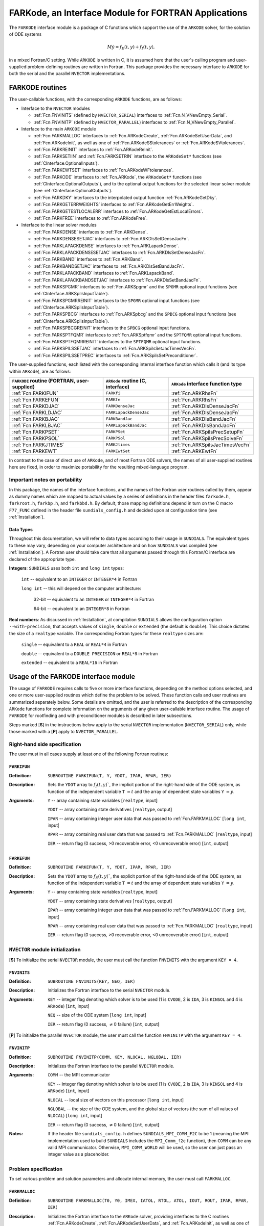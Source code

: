 .. _FortranInterface:

FARKode, an Interface Module for FORTRAN Applications
=====================================================

The ``FARKODE`` interface module is a package of C functions which
support the use of the ``ARKODE`` solver, for the solution of ODE
systems 

.. math::
   M \dot{y} = f_E(t,y) + f_I(t,y),

in a mixed Fortran/C setting. While ``ARKODE`` is written in C, it is
assumed here that the user's calling program and user-supplied
problem-defining routines are written in Fortran. This package
provides the necessary interface to ``ARKODE`` for both the serial and
the parallel ``NVECTOR`` implementations.


.. _FInterface.Routines:

FARKODE routines
----------------

The user-callable functions, with the corresponding ``ARKODE``
functions, are as follows:

- Interface to the ``NVECTOR`` modules

  - :ref:`Fcn.FNVINITS` (defined by ``NVECTOR_SERIAL``) interfaces to
    :ref:`Fcn.N_VNewEmpty_Serial`.

  - :ref:`Fcn.FNVINITP` (defined by ``NVECTOR_PARALLEL``) interfaces to
    :ref:`Fcn.N_VNewEmpty_Parallel`. 

- Interface to the main ``ARKODE`` module

  - :ref:`Fcn.FARKMALLOC` interfaces to :ref:`Fcn.ARKodeCreate`,
    :ref:`Fcn.ARKodeSetUserData`, and :ref:`Fcn.ARKodeInit`, as well
    as one of :ref:`Fcn.ARKodeSStolerances` or :ref:`Fcn.ARKodeSVtolerances`.

  - :ref:`Fcn.FARKREINIT` interfaces to :ref:`Fcn.ARKodeReInit`.

  - :ref:`Fcn.FARKSETIIN` and :ref:`Fcn.FARKSETRIN` interface to the
    ``ARKodeSet*`` functions (see :ref:`CInterface.OptionalInputs`).

  - :ref:`Fcn.FARKEWTSET` interfaces to :ref:`Fcn.ARKodeWFtolerances`.

  - :ref:`Fcn.FARKODE` interfaces to :ref:`Fcn.ARKode`, the
    ``ARKodeGet*`` functions (see :ref:`CInterface.OptionalOutputs`), 
    and to the optional output functions for the selected linear
    solver module (see :ref:`CInterface.OptionalOutputs`). 

  - :ref:`Fcn.FARKDKY` interfaces to the interpolated output function
    :ref:`Fcn.ARKodeGetDky`.

  - :ref:`Fcn.FARKGETERRWEIGHTS` interfaces to
    :ref:`Fcn.ARKodeGetErrWeights`.

  - :ref:`Fcn.FARKGETESTLOCALERR` interfaces to
    :ref:`Fcn.ARKodeGetEstLocalErrors`.

  - :ref:`Fcn.FARKFREE` interfaces to :ref:`Fcn.ARKodeFree`.

- Interface to the linear solver modules

  - :ref:`Fcn.FARKDENSE` interfaces to :ref:`Fcn.ARKDense`.

  - :ref:`Fcn.FARKDENSESETJAC` interfaces to :ref:`Fcn.ARKDlsSetDenseJacFn`.

  - :ref:`Fcn.FARKLAPACKDENSE` interfaces to :ref:`Fcn.ARKLapackDense`.

  - :ref:`Fcn.FARKLAPACKDENSESETJAC` interfaces to :ref:`Fcn.ARKDlsSetDenseJacFn`.

  - :ref:`Fcn.FARKBAND` interfaces to :ref:`Fcn.ARKBand`.

  - :ref:`Fcn.FARKBANDSETJAC` interfaces to :ref:`Fcn.ARKDlsSetBandJacFn`.

  - :ref:`Fcn.FARKLAPACKBAND` interfaces to :ref:`Fcn.ARKLapackBand`.

  - :ref:`Fcn.FARKLAPACKBANDSETJAC` interfaces to :ref:`Fcn.ARKDlsSetBandJacFn`.

  - :ref:`Fcn.FARKSPGMR` interfaces to :ref:`Fcn.ARKSpgmr` and the ``SPGMR`` optional input
    functions (see :ref:`CInterface.ARKSpilsInputTable`).

  - :ref:`Fcn.FARKSPGMRREINIT` interfaces to the ``SPGMR`` optional input
    functions (see :ref:`CInterface.ARKSpilsInputTable`).

  - :ref:`Fcn.FARKSPBCG` interfaces to :ref:`Fcn.ARKSpbcg` and the ``SPBCG`` optional input
    functions (see :ref:`CInterface.ARKSpilsInputTable`).

  - :ref:`Fcn.FARKSPBCGREINIT` interfaces to the ``SPBCG`` optional input
    functions.

  - :ref:`Fcn.FARKSPTFQMR` interfaces to :ref:`Fcn.ARKSptfqmr` and the ``SPTFQMR`` optional
    input functions.

  - :ref:`Fcn.FARKSPTFQMRREINIT` interfaces to the ``SPTFQMR`` optional input
    functions.

  - :ref:`Fcn.FARKSPILSSETJAC` interfaces to :ref:`Fcn.ARKSpilsSetJacTimesVecFn`.

  - :ref:`Fcn.FARKSPILSSETPREC` interfaces to :ref:`Fcn.ARKSpilsSetPreconditioner`.


The user-supplied functions, each listed with the corresponding
internal interface function which calls it (and its type within
``ARKode``), are as follows:

+--------------------------+------------------------+----------------------------------+
| ``FARKODE`` routine      | ``ARKode`` routine     | ``ARKode`` interface             |
| (FORTRAN, user-supplied) | (C, interface)         | function type                    |
+==========================+========================+==================================+
| :ref:`Fcn.FARKIFUN`      | ``FARKfi``             | :ref:`Fcn.ARKRhsFn`              |
+--------------------------+------------------------+----------------------------------+
| :ref:`Fcn.FARKEFUN`      | ``FARKfe``             | :ref:`Fcn.ARKRhsFn`              |
+--------------------------+------------------------+----------------------------------+
| :ref:`Fcn.FARKDJAC`      | ``FARKDenseJac``       | :ref:`Fcn.ARKDlsDenseJacFn`      |
+--------------------------+------------------------+----------------------------------+
| :ref:`Fcn.FARKLDJAC`     | ``FARKLapackDenseJac`` | :ref:`Fcn.ARKDlsDenseJacFn`      |
+--------------------------+------------------------+----------------------------------+
| :ref:`Fcn.FARKBJAC`      | ``FARKBandJac``        | :ref:`Fcn.ARKDlsBandJacFn`       |
+--------------------------+------------------------+----------------------------------+
| :ref:`Fcn.FARKLBJAC`     | ``FARKLapackBandJac``  | :ref:`Fcn.ARKDlsBandJacFn`       |
+--------------------------+------------------------+----------------------------------+
| :ref:`Fcn.FARKPSET`      | ``FARKPSet``           | :ref:`Fcn.ARKSpilsPrecSetupFn`   |
+--------------------------+------------------------+----------------------------------+
| :ref:`Fcn.FARKPSOL`      | ``FARKPSol``           | :ref:`Fcn.ARKSpilsPrecSolveFn`   |
+--------------------------+------------------------+----------------------------------+
| :ref:`Fcn.FARKJTIMES`    | ``FARKJtimes``         | :ref:`Fcn.ARKSpilsJacTimesVecFn` |
+--------------------------+------------------------+----------------------------------+
| :ref:`Fcn.FARKEWT`       | ``FARKEwtSet``         | :ref:`Fcn.ARKEwtFn`              |
+--------------------------+------------------------+----------------------------------+

In contrast to the case of direct use of ``ARKode``, and of most
Fortran ODE solvers, the names of all user-supplied routines here are
fixed, in order to maximize portability for the resulting
mixed-language program. 


.. _FInterface.Portability:

Important notes on portability
^^^^^^^^^^^^^^^^^^^^^^^^^^^^^^^

In this package, the names of the interface functions, and the names
of the Fortran user routines called by them, appear as dummy names
which are mapped to actual values by a series of definitions in the
header files ``farkode.h``, ``farkroot.h``, ``farkbp.h``, and
``farkbbd.h``. By default, those mapping definitions depend in turn on
the C macro ``F77_FUNC`` defined in the header file
``sundials_config.h`` and decided upon at configuration time (see
:ref:`Installation`). 


.. _FInterface.DataTypes:

Data Types
"""""""""""

Throughout this documentation, we will refer to data types according
to their usage in ``SUNDIALS``.  The equivalent types to these may
vary, depending on your computer architecture and on how ``SUNDIALS``
was compiled (see :ref:`Installation`).  A Fortran user should take
care that all arguments passed through this Fortran/C interface  are
declared of the appropriate type. 

**Integers**: ``SUNDIALS`` uses both ``int`` and ``long int`` types:

   ``int`` -- equivalent to an ``INTEGER`` or ``INTEGER*4`` in Fortran

   ``long int`` -- this will depend on the computer architecture:
   
      32-bit -- equivalent to an ``INTEGER`` or ``INTEGER*4`` in Fortran

      64-bit -- equivalent to an ``INTEGER*8`` in Fortran
	      
**Real numbers**:  As discussed in :ref:`Installation`, at compilation
``SUNDIALS`` allows the configuration option  ``--with-precision``,
that accepts values of ``single``, ``double`` or ``extended`` (the
default is ``double``).  This choice dictates the size of a
``realtype`` variable.  The corresponding Fortran types for these
``realtype`` sizes are: 

   ``single`` -- equivalent to a ``REAL`` or ``REAL*4`` in Fortran

   ``double`` -- equivalent to a ``DOUBLE PRECISION`` or ``REAL*8``
   in Fortran
 
   ``extended`` -- equivalent to a ``REAL*16`` in Fortran


.. _FInterface.Usage:

Usage of the FARKODE interface module
-------------------------------------

The usage of ``FARKODE`` requires calls to five or more interface
functions, depending on the method options selected, and one or more
user-supplied routines which define the problem to be solved.  These 
function calls and user routines are summarized separately below.
Some details are omitted, and the user is referred to the description
of the corresponding ``ARKode`` functions for complete information on
the arguments of any given user-callable interface routine.  The usage
of ``FARKODE`` for rootfinding and with preconditioner modules is
described in later subsections.

Steps marked [**S**] in the instructions below apply to the serial
``NVECTOR`` implementation (``NVECTOR_SERIAL``) only, while those
marked with a [**P**] apply to ``NVECTOR_PARALLEL``.


.. _FInterface.RHS:

Right-hand side specification
^^^^^^^^^^^^^^^^^^^^^^^^^^^^^^

The user must in all cases supply at least one of the following Fortran 
routines:

.. _Fcn.FARKIFUN:

``FARKIFUN``
"""""""""""""

:Definition: ``SUBROUTINE FARKIFUN(T, Y, YDOT, IPAR, RPAR, IER)``

:Description:  Sets the ``YDOT`` array to :math:`f_I(t,y)``, the
   implicit portion of the right-hand side of the ODE system, as
   function of the independent variable ``T`` :math:`=t` and the array
   of dependent state variables ``Y`` :math:`=y`.

:Arguments: ``Y`` -- array containing state variables [``realtype``,
   input] 
       
   ``YDOT`` -- array containing state derivatives [``realtype``,
   output]

   ``IPAR`` -- array containing integer user data that was passed to
   :ref:`Fcn.FARKMALLOC` [``long int``, input] 

   ``RPAR`` -- array containing real user data that was passed to
   :ref:`Fcn.FARKMALLOC` [``realtype``, input] 

   ``IER`` -- return flag (0 success, >0 recoverable error, <0
   unrecoverable error) [``int``, output]


.. _Fcn.FARKEFUN:

``FARKEFUN``
"""""""""""""

:Definition: ``SUBROUTINE FARKEFUN(T, Y, YDOT, IPAR, RPAR, IER)``

:Description:  Sets the ``YDOT`` array to :math:`f_E(t,y)``, the
   explicit portion of the right-hand side of the ODE system, as
   function of the independent variable ``T`` :math:`=t` and the array
   of dependent state variables ``Y`` :math:`=y`.

:Arguments: ``Y`` -- array containing state variables [``realtype``,
   input] 
       
   ``YDOT`` -- array containing state derivatives [``realtype``,
   output]

   ``IPAR`` -- array containing integer user data that was passed to
   :ref:`Fcn.FARKMALLOC` [``long int``, input] 

   ``RPAR`` -- array containing real user data that was passed to
   :ref:`Fcn.FARKMALLOC` [``realtype``, input] 

   ``IER`` -- return flag (0 success, >0 recoverable error, <0
   unrecoverable error)  [``int``, output]


.. _FInterface.NVector:

``NVECTOR`` module initialization
^^^^^^^^^^^^^^^^^^^^^^^^^^^^^^^^^^^

[**S**] To initialize the serial ``NVECTOR`` module, the user must
call the function ``FNVINITS`` with the argument ``KEY = 4``.

.. _Fcn.FNVINITS:

``FNVINITS``
"""""""""""""

:Definition: ``SUBROUTINE FNVINITS(KEY, NEQ, IER)``

:Description:  Initializes the Fortran interface to the serial
   ``NVECTOR`` module.

:Arguments: ``KEY`` -- integer flag denoting which solver is to be
   used (1 is ``CVODE``, 2 is ``IDA``, 3 is ``KINSOL`` and 4 is
   ``ARKode``) [``int``, input]
       
   ``NEQ`` -- size of the ODE system [``long int``, input]

   ``IER`` -- return flag (0 success, :math:`\ne 0` failure) [``int``, output]



[**P**] To initialize the parallel ``NVECTOR`` module, the user must
call the function ``FNVINITP`` with the argument ``KEY = 4``.

.. _Fcn.FNVINITP:

``FNVINITP``
"""""""""""""

:Definition: ``SUBROUTINE FNVINITP(COMM, KEY, NLOCAL, NGLOBAL, IER)``

:Description:  Initializes the Fortran interface to the parallel
   ``NVECTOR`` module.

:Arguments: ``COMM`` -- the MPI communicator

   ``KEY`` -- integer flag denoting which solver is to be
   used (1 is ``CVODE``, 2 is ``IDA``, 3 is ``KINSOL`` and 4 is
   ``ARKode``) [``int``, input]
       
   ``NLOCAL`` -- local size of vectors on this processor [``long int``, input]

   ``NGLOBAL`` -- the size of the ODE system, and the global size of
   vectors (the sum of all values of ``NLOCAL``) [``long int``, input]

   ``IER`` -- return flag (0 success, :math:`\ne 0` failure) [``int``, output]

:Notes: If the header file ``sundials_config.h`` defines
   ``SUNDIALS_MPI_COMM_F2C`` to be 1 (meaning the MPI implementation
   used to build ``SUNDIALS`` includes the ``MPI_Comm_f2c`` function),
   then ``COMM`` can be any valid MPI communicator.  Otherwise,
   ``MPI_COMM_WORLD`` will be used, so the user can just pass an
   integer value as a placeholder.



.. _FInterface.Problem:

Problem specification
^^^^^^^^^^^^^^^^^^^^^^^

To set various problem and solution parameters and allocate internal
memory, the user must call ``FARKMALLOC``.

.. _Fcn.FARKMALLOC:

``FARKMALLOC``
""""""""""""""""

:Definition: ``SUBROUTINE FARKMALLOC(T0, Y0, IMEX, IATOL, RTOL, ATOL,
   IOUT, ROUT, IPAR, RPAR, IER)`` 

:Description:  Initializes the Fortran interface to the ``ARKode``
   solver, providing interfaces to the C routines :ref:`Fcn.ARKodeCreate`,
   :ref:`Fcn.ARKodeSetUserData`, and :ref:`Fcn.ARKodeInit`, as well
   as one of :ref:`Fcn.ARKodeSStolerances` or
   :ref:`Fcn.ARKodeSVtolerances`.

:Arguments: ``T0`` -- initial value of :math:`t` [``realtype``, input]

   ``Y0`` -- array of initial conditions [``realtype``, input]

   ``IMEX`` -- flag denoting basic integration method [``int``, input]:

      0 = implicit, 

      1 = explicit, 

      2 = imex.

   ``IATOL`` -- type for absolute tolerance input ``ATOL`` [``int``, input]:

      1 = scalar, 

      2 = array,

      3 = user-supplied function; the user must subsequently call
      :ref:`Fcn.FARKEWTSET` and supply a routine :ref:`Fcn.FARKEWT` to
      compute the error weight vector.

   ``RTOL`` -- scalar relative tolerance [``realtype``, input]

   ``ATOL`` -- scalar or array absolute tolerance [``realtype``,
   input]

   ``IOUT`` -- array of length 22 for integer optional outputs [``long
   int``, input/output]

   ``ROUT`` -- array of length 6 for real optional outputs
   [``realtype``, input/output] 

   ``IPAR`` -- array of user integer data, which will be passed
   unmodified to all user-provided routines [``long int``, input/output]

   ``RPAR`` -- array with user real data, which will be passed
   unmodified to all user-provided routines [``realtype``, input/output]

   ``IER`` -- return flag (0 success, :math:`\ne 0` failure) [``int``, output]

:Notes: Modifications to the user data arrays ``IPAR`` and ``RPAR``
   inside a user-provided routine will be propagated to all subsequent
   calls to such routines. The optional outputs associated with the
   main ``ARKode`` integrator are listed in
   :ref:`FInterface.OptionalIntegerOutputTable` and
   :ref:`FInterface.OptionalRealOutputTable`, in the section
   :ref:`FInterface.OptionalOutputs`.


As an alternative to providing tolerances in the call to
:ref:`Fcn.FARKMALLOC`, the user may provide a routine to compute the
error weights used in the WRMS norm evaluations.  If supplied, it must
have the following form:

.. _Fcn.FARKEWT:

``FARKEWT``
"""""""""""""

:Definition: ``SUBROUTINE FARKEWT(Y, EWT, IPAR, RPAR, IER)``

:Description:  It must set the positive components of the error weight
   vector ``EWT`` for the calculation of the WRMS norm of ``Y``.

:Arguments: ``Y`` -- array containing state variables [``realtype``,
   input] 
       
   ``EWT`` -- array containing the error weight vector [``realtype``,
   output] 

   ``IPAR`` -- array containing the integer user data that was passed
   to :ref:`Fcn.FARKMALLOC` [``long int``, input]

   ``RPAR`` -- array containing the real user data that was passed to
   :ref:`Fcn.FARKMALLOC` [``realtype``, input]

   ``IER`` -- return flag (0 success, :math:`\ne 0` failure) [``int``, output]


If the ``FARKEWT`` routine is provided, then, following the call to
:ref:`Fcn.FARKMALLOC`, the user must call the function ``FARKEWTSET``.

.. _Fcn.FARKEWTSET:

``FARKEWTSET``
""""""""""""""""

:Definition: ``SUBROUTINE FARKEWTSET(FLAG, IER)``

:Description:  Informs ``FARKODE`` to use the user-supplied
   :ref:`Fcn.FARKEWT` function.

:Arguments: ``FLAG`` -- integer flag, use "1" to denoting to use ``FARKEWT``.

   ``IER`` -- return flag (0 success, :math:`\ne 0` failure) [``int``, output]



.. _FInterface.OptionalInputs:

Set optional inputs
^^^^^^^^^^^^^^^^^^^^^^^

To set desired optional inputs, the user can call the routines
:ref:`Fcn.FARKSETIIN` and :ref:`Fcn.FARKSETRIN`, as described below.

.. _Fcn.FARKSETIIN:

``FARKSETIIN``
""""""""""""""""

:Definition: ``SUBROUTINE FARKSETIIN(KEY, IVAL, IER)``

:Description:  Specification routine to pass optional integer inputs
   to the :ref:`Fcn.FARKODE` solver.

:Arguments: ``KEY`` -- quoted string indicating which optional input
   is set (see :ref:`FInterface.IINOptionTable`).

   ``IVAL`` -- the integer input value to be used [``long int``, input]

   ``IER`` -- return flag (0 success, :math:`\ne 0` failure) [``int``, output]


.. _FInterface.IINOptionTable:

Table: Keys for setting ``FARKODE`` integer optional inputs
""""""""""""""""""""""""""""""""""""""""""""""""""""""""""""

=====================  ===================================
Key                    ``ARKode`` routine
=====================  ===================================
``ORDER``              :ref:`Fcn.ARKodeSetOrder`
``DENSE_ORDER``        :ref:`Fcn.ARKodeSetDenseOrder`
``LINEAR``             :ref:`Fcn.ARKodeSetLinear`
``NONLINEAR``          :ref:`Fcn.ARKodeSetNonlinear`
``EXPLICIT``           :ref:`Fcn.ARKodeSetExplicit`
``IMPLICIT``           :ref:`Fcn.ARKodeSetImplicit`
``IMEX``               :ref:`Fcn.ARKodeSetImEx`
``IRK_TABLE_NUM``      :ref:`Fcn.ARKodeSetIRKTableNum`
``ERK_TABLE_NUM``      :ref:`Fcn.ARKodeSetERKTableNum`
``ARK_TABLE_NUM`` `*`  :ref:`Fcn.ARKodeSetARKTableNum`      
``MAX_NSTEPS``         :ref:`Fcn.ARKodeSetMaxNumSteps`
``HNIL_WARNS``         :ref:`Fcn.ARKodeSetMaxHnilWarns`
``PREDICT_METHOD``     :ref:`Fcn.ARKodeSetPredictorMethod`
``MAX_ERRFAIL``        :ref:`Fcn.ARKodeSetMaxErrTestFails`
``MAX_NITERS``         :ref:`Fcn.ARKodeSetMaxNonlinIters`
``MAX_CONVFAIL``       :ref:`Fcn.ARKodeSetMaxConvFails`
=====================  ===================================

`*` When setting ``ARK_TABLE_NUM``, pass in ``IVAL`` as an array of
length 2, specifying the IRK table number first, then the ERK table
number. 


.. _Fcn.FARKSETRIN:

``FARKSETRIN``
""""""""""""""""

:Definition: ``SUBROUTINE FARKSETRIN(KEY, RVAL, IER)``

:Description:  Specification routine to pass optional real inputs
   to the :ref:`Fcn.FARKODE` solver.

:Arguments: ``KEY`` -- quoted string indicating which optional input
   is set (see :ref:`FInterface.RINOptionTable`).

   ``RVAL`` -- the real input value to be used [``realtype``, input]

   ``IER`` -- return flag (0 success, :math:`\ne 0` failure) [``int``, output]


.. _FInterface.RINOptionTable:

Table: Keys for setting ``FARKODE`` real optional inputs
""""""""""""""""""""""""""""""""""""""""""""""""""""""""""

===============  ===================================
Key              ``ARKode`` routine
===============  ===================================
``INIT_STEP``    :ref:`Fcn.ARKodeSetInitStep`
``MAX_STEP``     :ref:`Fcn.ARKodeSetMaxStep`
``MIN_STEP``     :ref:`Fcn.ARKodeSetMinStep`
``STOP_TIME``    :ref:`Fcn.ARKodeSetStopTime`
``NLCONV_COEF``  :ref:`Fcn.ARKodeSetNonlinConvCoef`
===============  ===================================



Alternatively, if a user wishes to reset all of the options to their
default values, they may call the routine ``FARKSETDEFAULTS``.

.. _Fcn.FARKSETDEFAULTS:

``FARKSETDEFAULTS``
""""""""""""""""""""

:Definition: ``SUBROUTINE FARKSETDEFAULTS(IER)``

:Description:  Specification routine to reset all ``FARKODE`` optional
   inputs to their default values.

:Arguments: ``IER`` -- return flag (0 success, :math:`\ne 0` failure) [``int``, output]


``FARKODE`` supplies additional routines to specify optional advanced
inputs to the :ref:`Fcn.ARKode` solver.  These are summarized below,
and the user is referred to their C routine counterparts for more
complete information. 


.. _Fcn.FARKSETERKTABLE:

``FARKSETERKTABLE``
""""""""""""""""""""

:Definition: ``SUBROUTINE FARKSETERKTABLE(S, Q, P, C, A, B, BEMBED, IER)``

:Description:  Interface to the routine :ref:`Fcn.ARKodeSetERKTable`.

:Arguments: ``S`` -- number of stages in the table [``int``, input]

   ``Q`` -- global order of accuracy of the method [``int``, input]

   ``P`` -- global order of accuracy of the embedding [``int``, input]

   ``C`` -- array of length ``S`` containing the stage times
   [``realtype``, input] 

   ``A`` -- array of length ``S*S`` containing the ERK coefficients
   (stored in row-major, "C", order) [``realtype``, input]

   ``B`` -- array of length ``S`` containing the solution coefficients 
   [``realtype``, input]

   ``BEMBED`` -- array of length ``S`` containing the embedding
   coefficients [``realtype``, input]

   ``IER`` -- return flag (0 success, :math:`\ne 0` failure) [``int``, output]



.. _Fcn.FARKSETIRKTABLE:

``FARKSETIRKTABLE``
""""""""""""""""""""

:Definition: ``SUBROUTINE FARKSETIRKTABLE(S, Q, P, C, A, B, BEMBED, IER)``

:Description:  Interface to the routine :ref:`Fcn.ARKodeSetIRKTable`.

:Arguments: ``S`` -- number of stages in the table [``int``, input]

   ``Q`` -- global order of accuracy of the method [``int``, input]

   ``P`` -- global order of accuracy of the embedding [``int``, input]

   ``C`` -- array of length ``S`` containing the stage times
   [``realtype``, input] 

   ``A`` -- array of length ``S*S`` containing the IRK coefficients
   (stored in row-major, "C", order) [``realtype``, input]

   ``B`` -- array of length ``S`` containing the solution coefficients 
   [``realtype``, input]

   ``BEMBED`` -- array of length ``S`` containing the embedding
   coefficients [``realtype``, input]

   ``IER`` -- return flag (0 success, :math:`\ne 0` failure) [``int``, output]



.. _Fcn.FARKSETARKTABLES:

``FARKSETARKTABLES``
""""""""""""""""""""

:Definition: ``SUBROUTINE FARKSETARKTABLES(S, Q, P, C, AI, AE, B, BEMBED, IER)``

:Description:  Interface to the routine :ref:`Fcn.ARKodeSetARKTables`.

:Arguments: ``S`` -- number of stages in the table [``int``, input]

   ``Q`` -- global order of accuracy of the method [``int``, input]

   ``P`` -- global order of accuracy of the embedding [``int``, input]

   ``C`` -- array of length ``S`` containing the stage times
   [``realtype``, input] 

   ``AI`` -- array of length ``S*S`` containing the IRK coefficients
   (stored in row-major, "C", order) [``realtype``, input]

   ``AE`` -- array of length ``S*S`` containing the ERK coefficients
   (stored in row-major, "C", order) [``realtype``, input]

   ``B`` -- array of length ``S`` containing the solution coefficients 
   [``realtype``, input]

   ``BEMBED`` -- array of length ``S`` containing the embedding
   coefficients [``realtype``, input]

   ``IER`` -- return flag (0 success, :math:`\ne 0` failure) [``int``, output]



.. _Fcn.FARKSETADAPTIVITYMETHOD:

``FARKSETADAPTIVITYMETHOD``
"""""""""""""""""""""""""""""

:Definition: ``SUBROUTINE FARKSETADAPTIVITYMETHOD(METHOD, PARAMS, IER)``

:Description:  Interface to the routine :ref:`Fcn.ARKodeSetAdaptivityMethod`.

:Arguments: ``METHOD`` -- flag specifying the method [``int``, input]

   ``PARAMS`` -- array of length 9 containing the adaptivity parameters 
   [``realtype``, input]

   ``IER`` -- return flag (0 success, :math:`\ne 0` failure) [``int``, output]



.. _Fcn.FARKSETADAPTIVITYCONSTANTS:

``FARKSETADAPTIVITYCONSTANTS``
"""""""""""""""""""""""""""""""

:Definition: ``SUBROUTINE FARKSETADAPTIVITYCONSTANTS(ETAMX1, ETAMXF, ETACF, SMALLNEF, IER)``

:Description:  Interface to the routine :ref:`Fcn.ARKodeSetAdaptivityConstants`.

:Arguments: ``ETAMX1`` -- max change for the first step [``realtype``, input]

   ``ETAMXF`` -- step change on error failure [``realtype``, input]

   ``ETACF`` -- step change on a convergence failure [``realtype``, input]

   ``SMALLNEF`` -- No. of error failures before enforcing ``ETAMXF`` [``int``, input]

   ``IER`` -- return flag (0 success, :math:`\ne 0` failure) [``int``, output]



.. _Fcn.FARKSETNEWTONCONSTANTS:

``FARKSETNEWTONCONSTANTS``
"""""""""""""""""""""""""""""""

:Definition: ``SUBROUTINE FARKSETNEWTONCONSTANTS(CRDOWN, RDIV, IER)``

:Description:  Interface to the routine :ref:`Fcn.ARKodeSetNewtonConstants`.

:Arguments: ``CRDOWN`` -- convergence rate estimation constant [``realtype``, input]

   ``RDIV`` -- divergence bound [``realtype``, input]

   ``IER`` -- return flag (0 success, :math:`\ne 0` failure) [``int``, output]



.. _Fcn.FARKSETLSETUPCONSTANTS:

``FARKSETLSETUPCONSTANTS``
"""""""""""""""""""""""""""""""

:Definition: ``SUBROUTINE FARKSETLSETUPCONSTANTS(DGMAX, MSBP, IER)``

:Description:  Interface to the routine :ref:`Fcn.ARKodeSetLSetupConstants`.

:Arguments: ``DGMAX`` -- maximum allowable gamma ratio [``realtype``, input]

   ``MSBP`` -- maximum number of time steps between ``lsetup`` calls [``int``, input]

   ``IER`` -- return flag (0 success, :math:`\ne 0` failure) [``int``, output]



.. _FInterface.LinearSolver:

Linear solver specification
^^^^^^^^^^^^^^^^^^^^^^^^^^^^^

In the case of using either an implicit or ImEx method, the solution
of each Runge-Kutta stage may involve the solution of linear systems
related to the Jacobian :math:`J = \frac{\partial f_I}{\partial y}` of
the implicit portion of the ODE system. ``ARKode`` presently includes
seven choices for the treatment of these systems, and the user of
``FARKODE`` must call a routine with a specific name to make the
desired choice. 


[**S**] Dense treatment of the linear system
"""""""""""""""""""""""""""""""""""""""""""""""

To use the direct dense linear solver based on the internal ``ARKode``
implementation, the user must call the ``FARKDENSE`` routine.

.. _Fcn.FARKDENSE:

``FARKDENSE``
"""""""""""""""""""""""""""""""

:Definition: ``SUBROUTINE FARKDENSE(NEQ, IER)``

:Description:  Interfaces with the :ref:`Fcn.ARKDense` function to
   specify use of the dense direct linear solver.

:Arguments: ``NEQ`` -- size of the ODE system [``long int``, input]

   ``IER`` -- return flag (0 if success, -1 if a memory allocation
   error occurred, -2 for an illegal input) [``int``, output]


Alteratively, to use the LAPACK-based direct dense linear solver, a
user must call the similar ``FARKLAPACKDENSE`` routine.

.. _Fcn.FARKLAPACKDENSE:

``FARKLAPACKDENSE``
"""""""""""""""""""""""""""""""

:Definition: ``SUBROUTINE FARKLAPACKDENSE(NEQ, IER)``

:Description:  Interfaces with the :ref:`Fcn.ARKLapackDense` function
   to specify use of the LAPACK the dense direct linear solver.

:Arguments: ``NEQ`` -- size of the ODE system [``int``, input]

   ``IER`` -- return flag (0 if success, -1 if a memory allocation
   error occurred, -2 for an illegal input) [``int``, output]


As an option when using either of these dense linear solvers, the user
may supply a routine that computes a dense approximation of the system
Jacobian :math:`J = \frac{\partial f_I}{\partial y}`. If supplied, it
must have one of the following forms:

.. _Fcn.FARKDJAC:

``FARKDJAC``
"""""""""""""""""""""""""""""""

:Definition: ``SUBROUTINE FARKDJAC(NEQ, T, Y, FY, DJAC, H, IPAR, RPAR, WK1, WK2, WK3, IER)``

:Description:  Interface to provide a user-supplied dense Jacobian
   approximation function (of type :ref:`Fcn.ARKDenseJacFn`), to be
   used by the :ref:`Fcn.FARKDENSE` solver.

:Arguments: ``NEQ`` -- size of the ODE system [``long int``, input]

   ``T`` -- current value of the independent variable [``realtype``, input]

   ``Y`` -- array containing values of the dependent state variables [``realtype``, input]

   ``FY`` -- array containing values of the dependent state derivatives [``realtype``, input]

   ``DJAC`` -- 2D array containing the Jacobian entries [``realtype`` of size ``(NEQ,NEQ)``, output]

   ``H`` -- current step size [``realtype``, input]

   ``IPAR`` -- array containing integer user data that was passed to
   :ref:`Fcn.FARKMALLOC` [``long int``, input]

   ``RPAR`` -- array containing real user data that was passed to
   :ref:`Fcn.FARKMALLOC` [``realtype``, input]

   ``WK1``, ``WK2``, ``WK3``  -- array containing temporary workspace
   of same size as ``Y`` [``realtype``, input]

   ``IER`` -- return flag (0 if success, >0 if a recoverable error
   occurred, <0 if an unrecoverable error occurred) [``int``, output]

:Notes: Typically this routine will use only ``NEQ``, ``T``, ``Y``,
   and ``DJAC``. It must compute the Jacobian and store it column-wise in ``DJAC``.


.. _Fcn.FARKLDJAC:

``FARKLDJAC``
"""""""""""""""""""""""""""""""

:Definition: ``SUBROUTINE FARKLDJAC(NEQ, T, Y, FY, DJAC, H, IPAR, RPAR, WK1, WK2, WK3, IER)``

:Description:  Interface to provide a user-supplied dense Jacobian
   approximation function (of type :ref:`Fcn.ARKLapackJacFn`), to be
   used by the :ref:`Fcn.FARKLAPACKDENSE` solver.

:Arguments: these all match those for :ref:`Fcn.FARKDJAC`.


If either of the above routines (:ref:`Fcn.FARKDJAC` or
:ref:`Fcn.FARKLDJAC`) uses difference quotient approximations, it may
need to use the error weight array ``EWT`` and current stepsize ``H``
in the calculation of suitable increments. The array ``EWT`` can be
obtained by calling :ref:`Fcn.FARKGETERRWEIGHTS` using one of the work
arrays as temporary storage for ``EWT``. It may also need the unit
roundoff, which can be obtained as the optional output ``ROUT(6)``,
passed from the calling program to this routine using either ``RPAR``
or a common block. 

If the :ref:`Fcn.FARKDJAC` routine is provided, then, following the
call to :ref:`Fcn.FARKDENSE`, the user must call the routine
``FARKDENSESETJAC``. 

.. _Fcn.FARKDENSESETJAC:

``FARKDENSESETJAC``
"""""""""""""""""""""""""""""""

:Definition: ``SUBROUTINE FARKDENSESETJAC(FLAG, IER)``

:Description:  Interface to the :ref:`Fcn.ARKDenseSetJacFn` function,
   specifying to use the user-supplied routine :ref:`Fcn.FARKDJAC` for
   the Jacobian approximation.

:Arguments: ``FLAG`` -- any nonzero value specifies to use :ref:`Fcn.FARKDJAC` [``int``, input]

   ``IER`` -- return flag (0 if success, :math:`\ne 0` if an error
   occurred) [``int``, output]


Similarly, if the :ref:`Fcn.FARKLDJAC` routine is provided, then,
following the call to :ref:`Fcn.FARKLAPACKDENSE`, the user must call
the routine ``FARKLAPACKDENSESETJAC``. 

.. _Fcn.FARKLAPACKDENSESETJAC:

``FARKLAPACKDENSESETJAC``
"""""""""""""""""""""""""""""""

:Definition: ``SUBROUTINE FARKLAPACKDENSESETJAC(FLAG, IER)``

:Description:  Interface to the :ref:`Fcn.ARKLapackSetJacFn` function,
   specifying to use the user-supplied routine :ref:`Fcn.FARKLDJAC` for
   the Jacobian approximation.

:Arguments: ``FLAG`` -- any nonzero value specifies to use
   :ref:`Fcn.FARKLDJAC` [``int``, input]

   ``IER`` -- return flag (0 if success, :math:`\ne 0` if an error
   occurred) [``int``, output]





[**S**] Band treatment of the linear system
"""""""""""""""""""""""""""""""""""""""""""""""

To use the direct band linear solver based on the internal ``ARKode``
implementation, the user must call the ``FARKBAND`` routine.

.. _Fcn.FARKBAND:

``FARKBAND``
"""""""""""""""""""""""""""""""

:Definition: ``SUBROUTINE FARKBAND(NEQ, MU, ML, IER)``

:Description:  Interfaces with the :ref:`Fcn.ARKBand` function to
   specify use of the dense banded linear solver.

:Arguments: ``NEQ`` -- size of the ODE system [``long int``, input]

   ``MU`` -- upper half-bandwidth [``long int``, input]

   ``ML`` -- lower half-bandwidth [``long int``, input]

   ``IER`` -- return flag (0 if success, -1 if a memory allocation
   error occurred, -2 for an illegal input) [``int``, output]


Alteratively, to use the LAPACK-based direct banded linear solver, a
user must call the similar ``FARKLAPACKBAND`` routine.


.. _Fcn.FARKLAPACKBAND:

``FARKLAPACKBAND``
"""""""""""""""""""""""""""""""

:Definition: ``SUBROUTINE FARKLAPACKBAND(NEQ, MU, ML, IER)``

:Description:  Interfaces with the :ref:`Fcn.ARKLapackBand` function
   to specify use of the dense banded linear solver.

:Arguments: ``NEQ`` -- size of the ODE system [``int``, input]

   ``MU`` -- upper half-bandwidth [``int``, input]

   ``ML`` -- lower half-bandwidth [``int``, input]

   ``IER`` -- return flag (0 if success, -1 if a memory allocation
   error occurred, -2 for an illegal input) [``int``, output]


As an option when using either of these banded linear solvers, the user
may supply a routine that computes a banded approximation of the
linear system Jacobian :math:`J = \frac{\partial f_I}{\partial y}`. If
supplied, it must have one of the following forms:

.. _Fcn.FARKBJAC:

``FARKBJAC``
"""""""""""""""""""""""""""""""

:Definition: ``SUBROUTINE FARKBJAC(NEQ, MU, ML, MDIM, T, Y, FY, BJAC,
   H, IPAR, RPAR, WK1, WK2, WK3, IER)``

:Description:  Interface to provide a user-supplied band Jacobian
   approximation function (of type :ref:`Fcn.ARKBandJacFn`), to be
   used by the :ref:`Fcn.FARKBAND` solver.

:Arguments: ``NEQ`` -- size of the ODE system [``long int``, input]

   ``MU``   -- upper half-bandwidth [``long int``, input]

   ``ML``   -- lower half-bandwidth [``long int``, input]

   ``MDIM`` -- leading dimension of ``BJAC`` array [``long int``, input]

   ``T``    -- current value of the independent variable [``realtype``, input]

   ``Y``    -- array containing dependent state variables [``realtype``, input]

   ``FY``   -- array containing dependent state derivatives [``realtype``, input]

   ``BJAC`` -- 2D array containing the Jacobian entries [``realtype`` of size
   ``(MDIM,NEQ)``, output]

   ``H``    -- current step size [``realtype``, input]

   ``IPAR`` -- array containing integer user data that was passed to
   :ref:`Fcn.FARKMALLOC` [``long int``, input]

   ``RPAR`` -- array containing real user data that was passed to
   :ref:`Fcn.FARKMALLOC` [``realtype``, input]

   ``WK1``, ``WK2``, ``WK3``  -- array containing temporary workspace
   of same size as ``Y`` [``realtype``, input]

   ``IER`` -- return flag (0 if success, >0 if a recoverable error
   occurred, <0 if an unrecoverable error occurred) [``int``, output]

:Notes: Typically this routine will use only ``NEQ``, ``MU``, ``ML``,
   ``T``, ``Y``, and ``BJAC``. It must load the ``MDIM`` by ``N``
   array ``BJAC`` with the Jacobian matrix at the current
   :math:`(t,y)` in band form.  Store in ``BJAC(k,j)`` the Jacobian
   element :math:`J_{i,j}` with ``k = i - j + MU + 1`` (or ``k = 1
   ... ML+MU+1``) and ``j = 1 ... N``.


.. _Fcn.FARKLBJAC:

``FARKLBJAC``
"""""""""""""""""""""""""""""""

:Definition: ``SUBROUTINE FARKLBJAC(NEQ, T, Y, FY, DJAC, H, IPAR, RPAR, WK1, WK2, WK3, IER)``

:Description:  Interface to provide a user-supplied banded Jacobian
   approximation function (of type :ref:`Fcn.ARKLapackJacFn`), to be
   used by the :ref:`Fcn.FARKLAPACKBAND` solver.

:Arguments: these all match those for :ref:`Fcn.FARKBJAC`.


If either of the above routines (:ref:`Fcn.FARKBJAC` or
:ref:`Fcn.FARKLBJAC`) uses difference quotient approximations, it may
need to use the error weight array ``EWT`` and current stepsize ``H``
in the calculation of suitable increments. The array ``EWT`` can be
obtained by calling :ref:`Fcn.FARKGETERRWEIGHTS` using one of the work
arrays as temporary storage for ``EWT``. It may also need the unit
roundoff, which can be obtained as the optional output ``ROUT(6)``,
passed from the calling program to this routine using either ``RPAR``
or a common block. 

If the :ref:`Fcn.FARKBJAC` routine is provided, then, following the
call to :ref:`Fcn.FARKBAND`, the user must call the routine
``FARKBANDSETJAC``. 

.. _Fcn.FARKBANDSETJAC:

``FARKBANDSETJAC``
"""""""""""""""""""""""""""""""

:Definition: ``SUBROUTINE FARKBANDSETJAC(FLAG, IER)``

:Description:  Interface to the :ref:`Fcn.ARKBandSetJacFn` function,
   specifying to use the user-supplied routine :ref:`Fcn.FARKBJAC` for
   the Jacobian approximation.

:Arguments: ``FLAG`` -- any nonzero value specifies to use
   :ref:`Fcn.FARKBJAC` [``int``, input] 

   ``IER`` -- return flag (0 if success, :math:`\ne 0` if an error
   occurred) [``int``, output]


Similarly, if the :ref:`Fcn.FARKLBJAC` routine is provided, then,
following the call to :ref:`Fcn.FARKLAPACKBAND`, the user must call
the routine ``FARKLAPACKBANDSETJAC``. 

.. _Fcn.FARKLAPACKBANDSETJAC:

``FARKLAPACKBANDSETJAC``
"""""""""""""""""""""""""""""""

:Definition: ``SUBROUTINE FARKLAPACKBANDSETJAC(FLAG, IER)``

:Description:  Interface to the :ref:`Fcn.ARKLapackSetJacFn` function,
   specifying to use the user-supplied routine :ref:`Fcn.FARKLBJAC` for
   the Jacobian approximation.

:Arguments: ``FLAG`` -- any nonzero value specifies to use
   :ref:`Fcn.FARKLBJAC` [``int``, input]

   ``IER`` -- return flag (0 if success, :math:`\ne 0` if an error
   occurred) [``int``, output]




[**S**][**P**] SPGMR treatment of the linear systems
"""""""""""""""""""""""""""""""""""""""""""""""""""""

For the Scaled Preconditioned GMRES solution of the linear systems,
the user must call the ``FARKSPGMR`` routine.

.. _Fcn.FARKSPGMR:

``FARKSPGMR``
"""""""""""""""""""""""""""""""

:Definition: ``SUBROUTINE FARKSPGMR(IPRETYPE, IGSTYPE, MAXL, DELT, IER)``

:Description:  Interfaces with the :ref:`Fcn.ARKSpgmr` and
   ``ARKSpilsSet*`` routines to specify use of the ``SPGMR`` iterative
   linear solver.

:Arguments: 
   ``IPRETYPE`` -- preconditioner type [``int``, input]: 

      0 = none 

      1 = left only

      2 = right only

      3 = both sides

   ``IGSTYPE`` -- Gram-schmidt process type [``int``, input]: 

      1 = modified G-S

      2 = classical G-S

   ``MAXL`` -- maximum Krylov subspace dimension (0 for default) [``int``; input].

   ``DELT`` -- linear convergence tolerance factor (0.0 for default) [``realtype``, input].

   ``IER`` -- return flag (0 if success, -1 if a memory allocation
   error occurred, -2 for an illegal input) [``int``, output]


For descriptions of the optional user-supplied routines for use with
:ref:`Fcn.FARKSPGMR` see the section :ref:`FInterface.SpilsUserSupplied`.





[**S**][**P**] SPBCG treatment of the linear systems
"""""""""""""""""""""""""""""""""""""""""""""""""""""

For the Scaled Preconditioned Bi-CGStab solution of the linear systems,
the user must call the ``FARKSPBCG`` routine.

.. _Fcn.FARKSPBCG:

``FARKSPBCG``
"""""""""""""""""""""""""""""""

:Definition: ``SUBROUTINE FARKSPBCG(IPRETYPE, MAXL, DELT, IER)``

:Description:  Interfaces with the :ref:`Fcn.ARKSpbcg` and
   ``ARKSpilsSet*`` routines to specify use of the ``SPBCG`` iterative
   linear solver.

:Arguments: The arguments are the same as those with the same names
   for :ref:`Fcn.FARKSPGMR`.

For descriptions of the optional user-supplied routines for use with
:ref:`Fcn.FARKSPBCG` see the section :ref:`FInterface.SpilsUserSupplied`.





[**S**][**P**] SPTFQMR treatment of the linear systems
"""""""""""""""""""""""""""""""""""""""""""""""""""""""""

For the Scaled Preconditioned TFQMR solution of the linear systems,
the user must call the ``FARKSPTFQMR`` routine.

.. _Fcn.FARKSPTFQMR:

``FARKSPTFQMR``
"""""""""""""""""""""""""""""""

:Definition: ``SUBROUTINE FARKSPTFQMR(IPRETYPE, MAXL, DELT, IER)``

:Description:  Interfaces with the :ref:`Fcn.ARKSptfqmr` and
   ``ARKSpilsSet*`` routines to specify use of the ``SPTFQMR`` iterative
   linear solver.

:Arguments: The arguments are the same as those with the same names
   for :ref:`Fcn.FARKSPGMR`.

For descriptions of the optional user-supplied routines for use with
:ref:`Fcn.FARKSPTFQMR` see the next section.



.. _FInterface.SpilsUserSupplied:

[**S**][**P**] User-supplied routines for SPGMR/SPBCG/SPTFQMR
""""""""""""""""""""""""""""""""""""""""""""""""""""""""""""""

With treatment of the linear systems by any of the Krylov iterative
solvers, there are three optional user-supplied routines --
:ref:`Fcn.FARKJTIMES`, :ref:`Fcn.FARKPSET` and :ref:`Fcn.FARKPSOL`.
The specifications of these functions are given below.

As an option when using the ``SPGMR``, ``SPBCG`` or ``SPTFQMR`` linear
solvers, the user may supply a routine that computes the product of
the system Jacobian :math:`J = \frac{\partial f_I}{\partial y}` and a
given vector :math:`v`.  If supplied, it must have the following form:

.. _Fcn.FARKJTIMES:

``FARKJTIMES``
"""""""""""""""""""""""""""""""

:Definition: ``SUBROUTINE FARKJTIMES(V, FJV, T, Y, FY, H, IPAR, RPAR, WORK, IER)``

:Description:  Interface to provide a user-supplied
   Jacobian-times-vector product approximation function (of type
   :ref:`Fcn.ARKSpilsJacTimesVecFn`), to be used by one of the Krylov
   iterative linear solvers.

:Arguments: ``V`` -- array containing the vector to multiply
   [``realtype``, input]

   ``FJV``  -- array containing resulting product vector
   [``realtype``, output] 

   ``T``    -- current value of the independent variable
   [``realtype``, input] 

   ``Y``    -- array containing dependent state variables
   [``realtype``, input] 

   ``FY``   -- array containing dependent state derivatives
   [``realtype``, input] 

   ``H``    -- current step size [``realtype``, input]

   ``IPAR`` -- array containing integer user data that was passed to
   :ref:`Fcn.FARKMALLOC` [``long int``, input]

   ``RPAR`` -- array containing real user data that was passed to
   :ref:`Fcn.FARKMALLOC` [``realtype``, input]

   ``WORK`` -- array containing temporary workspace of same size as
   ``Y`` [``realtype``, input]

   ``IER``  -- return flag  (0 if success, :math:`\ne 0` if an error)
   [``int``, output]

:Notes: Typically this routine will use only ``NEQ``, ``T``, ``Y``,
   ``V``, and ``FJV``.  It must compute the product vector :math:`Jv`,
   where :math:`v` is given in ``V``, and the product is stored in
   ``FJV``.


If this routine has been supplied by the user, then, following the
call to :ref:`Fcn.FARKSPGMR`, :ref:`Fcn.FARKSPBCG` or
:ref:`Fcn.FARKSPTFQMR`, the user must call the routine
``FARKSPILSSETJAC`` with ``FLAG`` :math:`\ne 0` to specify use of the
user-supplied Jacobian-times-vector function.


.. _Fcn.FARKSPILSSETJAC:

``FARKSPILSSETJAC``
"""""""""""""""""""""""""""""""

:Definition: ``SUBROUTINE FARKSPILSSETJAC(FLAG, IER)``

:Description:  Interface to the function 
   :ref:`Fcn.ARKSpilsSetJacTimesVecFn` to specify use of the
   user-supplied Jacobian-times-vector function :ref:`Fcn.FARKJTIMES`.

:Arguments: ``FLAG`` -- flag denoting to use ``FARKJTIMES`` routine [``int``, input]

   ``IER``  -- return flag  (0 if success, :math:`\ne 0` if an error)
   [``int``, output]


If preconditioning is to be performed during the Krylov solver
(i.e. the solver was set up with ``IPRETYPE`` :math:`\ne 0`), then the
user must also call the routine ``FARKSPILSSETPREC`` with ``FLAG``
:math:`\ne 0`. 

.. _Fcn.FARKSPILSSETPREC:

``FARKSPILSSETPREC``
"""""""""""""""""""""""""""""""

:Definition: ``SUBROUTINE FARKSPILSSETJAC(FLAG, IER)``

:Description:  Interface to the function 
   :ref:`Fcn.ARKSpilsSetPreconditioner` to specify use of the
   user-supplied preconditioner setup and solve functions,
   :ref:`Fcn.FARKPSET` and :ref:`Fcn.FARKPSOL`, respectively.

:Arguments: ``FLAG`` -- flag denoting use of user-supplied
   preconditioning routines [``int``, input] 

   ``IER``  -- return flag  (0 if success, :math:`\ne 0` if an error)
   [``int``, output]


In addition, the user must provide the following two routines to
implement the preconditioner setup and solve functions to be used
within the solve.

.. _Fcn.FARKPSET:

``FARKPSET``
"""""""""""""""""""""""""""""""

:Definition: ``SUBROUTINE FARKPSET(T,Y,FY,JOK,JCUR,GAMMA,H,IPAR,RPAR,V1,V2,V3,IER)``

:Description:  User-supplied preconditioner setup routine (of type
   :ref:`Fcn.ARKSpilsPrecSetupFn`). 

:Arguments: ``T`` -- current value of the independent variable
   [``realtype``, input] 

   ``Y`` -- current dependent state variable array [``realtype``, input]

   ``FY`` -- current dependent state variable derivative array [``realtype``, input]

   ``JOK`` -- flag indicating whether Jacobian-related data needs to be 
   recomputed [int, input]:
  
      0 = recompute, 

      1 = reuse with the current value of ``GAMMA``.

   ``JCUR`` -- return flag to denote if Jacobian data was recomputed
   (1=yes, 0=no)  [``realtype``, output]

   ``GAMMA`` -- Jacobian scaling factor [``realtype``, input]

   ``H`` -- current step size [``realtype``, input]

   ``IPAR`` -- array containing integer user data that was passed to
   :ref:`Fcn.FARKMALLOC` [``long int``, input/output]

   ``RPAR`` -- array containing real user data that was passed to
   :ref:`Fcn.FARKMALLOC` [``realtype``, input/output]

   ``V1``, ``V2``, ``V3`` -- arrays containing temporary workspace of
   same size as ``Y`` [``realtype``, input]

   ``IER``  -- return flag  (0 if success, >0 if a recoverable
   failure, <0 if a non-recoverable failure) [``int``, output]

:Notes: This routine must set up the preconditioner ``P`` to be used
   in the subsequent call to :ref:`Fcn.FARKPSOL`.  The preconditioner
   (or the product of the left and right preconditioners if using
   both) should be an approximation to the matrix  :math:`M - \gamma
   J`, where :math:`M` is the system mass matrix, :math:`\gamma` is
   the input ``GAMMA``, and :math:`J = \frac{\partial f_I}{\partial y}`.


.. _Fcn.FARKPSOL:

``FARKPSOL``
"""""""""""""""""""""""""""""""

:Definition: ``SUBROUTINE FARKPSOL(T,Y,FY,R,Z,GAMMA,DELTA,LR,IPAR,RPAR,VT,IER)``

:Description:  User-supplied preconditioner solve routine (of type
   :ref:`Fcn.ARKSpilsPrecSolveFn`). 

:Arguments: ``T`` -- current value of the independent variable
   [``realtype``, input] 

   ``Y`` -- current dependent state variable array [``realtype``, input]

   ``FY`` -- current dependent state variable derivative array [``realtype``, input]

   ``R`` -- right-hand side array [``realtype``, input]

   ``Z`` -- solution array [``realtype``, output]

   ``GAMMA`` -- Jacobian scaling factor [``realtype``, input]

   ``DELTA`` -- desired residual tolerance [``realtype``, input]

   ``LR`` -- flag denoting to solve the right or left preconditioner
   system:

      1 = left preconditioner

      2 = right preconditioner

   ``IPAR`` -- array containing integer user data that was passed to
   :ref:`Fcn.FARKMALLOC` [``long int``, input/output]

   ``RPAR`` -- array containing real user data that was passed to
   :ref:`Fcn.FARKMALLOC` [``realtype``, input/output]

   ``VT`` -- array containing temporary workspace of same size as ``Y``  
   [``realtype``, input]

   ``IER``  -- return flag  (0 if success, >0 if a recoverable
   failure, <0 if a non-recoverable failure) [``int``, output]

:Notes: Typically this routine will use only ``NEQ``, ``T``, ``Y``,
   ``GAMMA``, ``R``, ``LR``, and ``Z``.  It must solve the
   preconditioner linear system :math:`Pz = r`.  The preconditioner
   (or the product of the left and right preconditioners if both are
   nontrivial) should be an approximation to the matrix  :math:`M - \gamma
   J`, where :math:`M` is the system mass matrix, :math:`\gamma` is
   the input ``GAMMA``, and :math:`J = \frac{\partial f_I}{\partial y}`.


Notes:

(a) If the user's :ref:`Fcn.FARKJTIMES` or :ref:`Fcn.FARKPSET` routine
    uses difference quotient approximations, it may need to use the
    error weight array ``EWT``, the current stepsize ``H``, and/or the
    unit roundoff, in the calculation of suitable increments. Also, If
    :ref:`Fcn.FARKPSOL` uses an iterative method in its solution, the
    residual vector :math:`\rho = r - Pz` of the system should be made
    less than :math:`\delta =` ``DELTA`` in the weighted l2 norm, i.e.
    
    .. math::
       \left(\sum_i \left(\rho_i * EWT_i\right)^2 \right)^{1/2} < \delta.

(b) If needed in :ref:`Fcn.FARKJTIMES`, :ref:`Fcn.FARKPSOL`, or
    :ref:`Fcn.FARKPSET`, the error weight array ``EWT`` can be
    obtained by calling :ref:`Fcn.FARKGETERRWEIGHTS` using one of the
    work arrays as temporary storage for ``EWT``. 

(c) If needed in :ref:`Fcn.FARKJTIMES`, :ref:`Fcn.FARKPSOL`, or
    :ref:`Fcn.FARKPSET`, the unit roundoff can be obtained as the
    optional output ``ROUT(6)`` (available after the call to
    :ref:`Fcn.FARKMALLOC`) and can be passed using either the ``RPAR``
    user data array or a common block. 




.. _FInterface.Solution:

Problem solution
^^^^^^^^^^^^^^^^^^^^^^^^^^^^^

Carrying out the integration is accomplished by making calls to
:ref:`Fcn.FARKODE`.

.. _Fcn.FARKODE:

``FARKODE``
"""""""""""""""""""""""""""""""

:Definition: ``SUBROUTINE FARKODE(TOUT, T, Y, ITASK, IER)``

:Description:  Fortran interface to the C routine :ref:`Fcn.ARKode`
   for performing the solve, along with many of the ``ARK*Get*``
   routines for reporting on solver statistics.

:Arguments: ``TOUT`` -- next value of :math:`t` at which a solution is
   desired [``realtype``, input]

   ``T`` -- current value of independent variable reached by the solver
   [``realtype``, output] 

   ``Y`` -- array containing dependent state variables on output
   [``realtype``, output] 

   ``ITASK`` -- task indicator [``int``, input]:

      1 = normal mode (overshoot ``TOUT`` and interpolate)

      2 = one-step mode (return after each internal step taken)

      3 = normal ``tstop`` mode (like 1, but integration never
      proceeds past ``TSTOP``, which must be specified through a
      preceding call to :ref:`Fcn.FARKSETRIN` using the key
      ``STOP_TIME``)

      4 = one step ``tstop`` (like 2, but integration never goes past
      ``TSTOP``) 

   ``IER`` -- completion flag [int, output]: 

      0 = success, 

      1 = tstop return, 

      2 = root return, 

      values -1 ... -10 are failure modes (see :ref:`Fcn.ARKode` and
      :ref:`Constants`).

:Notes: The current values of the optional outputs are immediately
   available in ``IOUT`` and ``ROUT`` upon return from this function
   (see :ref:`FInterface.OptionalIntegerOutputTable` and
   :ref:`FInterface.OptionalRealOutputTable`).



.. _FInterface.AdditionalOutput:

Additional solution output
^^^^^^^^^^^^^^^^^^^^^^^^^^^^^

After a successful return from :ref:`Fcn.FARKODE`, the routine
:ref:`Fcn.FARKDKY` may be used to obtain a derivative of the solution,
of order up to 3, at any :math:`t` within the last step taken. 

.. _Fcn.FARKDKY:

``FARKDKY``
"""""""""""""""""""""""""""""""

:Definition: ``SUBROUTINE FARKDKY(T, K, DKY, IER)``

:Description:  Fortran interface to the C routine :ref:`Fcn.ARKDKY`
   for interpolating output of the solution or its derivatives at any
   point within the last step taken.

:Arguments: ``T`` -- time at which solution derivative is desired,
   within the interval :math:`[t_n-h,t_n]`, [``realtype``, input].

   ``K`` -- derivative order :math:`(0 \le k \le 3)` [``int``, input]

   ``DKY`` -- array containing the computed K-th derivative of
   :math:`y` [``realtype``, output] 

   ``IER`` -- return flag (0 if success, <0 if an illegal argument)
   [``int``, output]




.. _FInterface.ReInit:

Problem reinitialization
^^^^^^^^^^^^^^^^^^^^^^^^^^^^^

To re-initialize the ``ARKode`` solver for the solution of a new
problem of the same size as one already solved, the user must call
:ref:`Fcn.FARKREINIT`. 

.. _Fcn.FARKREINIT:

``FARKREINIT``
"""""""""""""""

:Definition: ``SUBROUTINE FARKREINIT(T0, Y0, IMEX, IATOL, RTOL, ATOL, IER)`` 

:Description:  Re-initializes the Fortran interface to the ``ARKode``
   solver.

:Arguments: The arguments have the same names and meanings as those of
   :ref:`Fcn.FARKMALLOC`.

:Notes: This routine performs no memory allocation, instead using the
   existing memory created by the previous :ref:`Fcn.FARKMALLOC`
   call.  The call to specify the linear system solution method may or
   may not be needed.


Following a call to :ref:`Fcn.FARKREINIT`, a call to specify the
linear system solver must be made if the choice of linear solver is
being changed. Otherwise, a call to reinitialize the linear solver
last used may or may not be needed, depending on changes in the inputs
to it. 

In the case of the ``BAND`` solver, for any change in the
half-bandwidth parameters, call :ref:`Fcn.FARKBAND` (or
:ref:`Fcn.FARKLAPACKBAND`) again described above.

In the case of ``spgmr``, for a change of inputs other than ``MAXL``,
the user may call the routine :ref:`Fcn.FCVSPGMRREINIT` to
reinitialize ``SPGMR`` without reallocating its memory, as follows: 

.. _Fcn.FARKSPGMRREINIT:

``FARKSPGMRREINIT``
""""""""""""""""""""

:Definition: ``SUBROUTINE FARKSPGMRREINIT(IPRETYPE, IGSTYPE, DELT, IER)`` 

:Description:  Re-initializes the Fortran interface to the ``SPGMR``
   linear solver.

:Arguments: The arguments have the same names and meanings as those of
   :ref:`Fcn.FARKSPGMR`.

However, if ``MAXL`` is being changed, then the user should call
:ref:`Fcn.FARKSPGMR` instead.

In the case of ``SPBCG``, for a change in any inputs, the user can
reinitialize ``SPBCG`` without reallocating its memory by calling
:ref:`Fcn.FARKSPBCGREINIT`, as follows:

.. _Fcn.FARKSPBCGREINIT:

``FARKSPBCGREINIT``
""""""""""""""""""""

:Definition: ``SUBROUTINE FARKSPBCGREINIT(IPRETYPE, MAXL, DELT, IER)`` 

:Description:  Re-initializes the Fortran interface to the ``SPBCG``
   linear solver.

:Arguments: The arguments have the same names and meanings as those of
   :ref:`Fcn.FARKSPBCG`.

In the case of ``SPTFQMR``, for a change in any inputs, the user can
reinitialize ``SPTFQMR`` without reallocating its memory by calling
:ref:`Fcn.FARKSPTFQMRREINIT`, as follows:

.. _Fcn.FARKSPTFQMRREINIT:

``FARKSPTFQMRREINIT``
""""""""""""""""""""""

:Definition: ``SUBROUTINE FARKSPTFQMRREINIT(IPRETYPE, MAXL, DELT, IER)`` 

:Description:  Re-initializes the Fortran interface to the ``SPBTFQMR``
   linear solver.

:Arguments: The arguments have the same names and meanings as those of
   :ref:`Fcn.FARKSPTFQMR`.




.. _FInterface.Deallocation:

Memory deallocation
^^^^^^^^^^^^^^^^^^^^^^^^^^^^^

To free the internal memory created by :ref:`Fcn.FARKMALLOC`, the user
may call :ref:`Fcn.FARKFREE`, as follows:

.. _Fcn.FARKFREE:

``FARKFREE``
""""""""""""""""""""""

:Definition: ``SUBROUTINE FARKFREE()`` 

:Description:  Frees the internal memory created by :ref:`Fcn.FARKMALLOC`.

:Arguments: None.




.. _FInterface.OptionalOutputs:

FARKODE optional output
-----------------------------

The optional inputs to ``FARKODE`` have already been described in the
section :ref:`FInterface.OptionalInputs`.  


``IOUT`` and ``ROUT`` arrays
^^^^^^^^^^^^^^^^^^^^^^^^^^^^^

The optional outputs from the :ref:`Fcn.ARKode` solver are accessed
not through individual functions, but rather through a pair of arrays,
``IOUT`` (``long int`` type) of dimension at least 22, and ``ROUT``
(``realtype`` type) of dimension at least 6. These arrays are owned
(and allocated) by the user and are passed as arguments to
:ref:`Fcn.FARKMALLOC`. 

:ref:`FInterface.IOUTTable` and
:ref:`FInterface.ROUTTable` list the entries in these
arrays associated with the main ``ARKode`` solver, along with the
relevant ``ARKode`` function that is actually called to extract the
optional output.  Similarly,
:ref:`FInterface.DlsIOUTTable` lists the ``IOUT``
entries associated with the main ``ARKDENSE`` and ``ARKBAND`` direct
linear solvers, and :ref:`FInterface.SpilsIOUTTable`
lists the ``IOUT`` entries associated with the main ``ARKSPGMR``,
``ARKSPBCG`` and ``ARKSPTFQMR`` iterative linear solvers.

For more details on the optional inputs and outputs to ``ARKode``, see
the sections :ref:`CInterface.OptionalInputs` and
:ref:`CInterface.OptionalOutputs`.



.. _FInterface.IOUTTable:

Table: Optional FARKODE integer outputs
""""""""""""""""""""""""""""""""""""""""

   ==============  ===============  ===================================================
   ``IOUT`` Index  Optional output  ``ARKode`` function
   ==============  ===============  ===================================================
   1               LENRW            :ref:`Fcn.ARKodeGetWorkSpace`
   2               LENIW            :ref:`Fcn.ARKodeGetWorkSpace`
   3               NST              :ref:`Fcn.ARKodeGetNumSteps`
   4               NST_STB          :ref:`Fcn.ARKodeGetNumExpSteps`
   5               NST_ACC          :ref:`Fcn.ARKodeGetNumAccSteps`
   6               NST_CNV          :ref:`Fcn.ARKodeGetNumConvSteps`
   7               NFE              :ref:`Fcn.ARKodeGetNumRhsEvals` (:math:`f_E` calls)
   8               NFI              :ref:`Fcn.ARKodeGetNumRhsEvals` (:math:`f_I` calls)
   9               NSETUPS          :ref:`Fcn.ARKodeGetNumLinSolvSetups`
   10              NETF             :ref:`Fcn.ARKodeGetNumErrTestFails`
   11              NNI              :ref:`Fcn.ARKodeGetNumNonlinSolvIters`
   12              NCFN             :ref:`Fcn.ARKodeGetNumNonlinSolvConvFails`
   13              NGE              :ref:`Fcn.ARKodeGetNumGEvals`
   ==============  ===============  ===================================================



.. _FInterface.ROUTTable:

Table: Optional FARKODE real outputs 
""""""""""""""""""""""""""""""""""""""""

   ==============  ===============  ===================================================
   ``ROUT`` Index  Optional output  ``ARKode`` function
   ==============  ===============  ===================================================
   1               H0U              :ref:`Fcn.ARKodeGetActualInitStep`
   2               HU               :ref:`Fcn.ARKodeGetLastStep`
   3               HCUR             :ref:`Fcn.ARKodeGetCurrentStep`
   4               TCUR             :ref:`Fcn.ARKodeGetCurrentTime`
   5               TOLSF            :ref:`Fcn.ARKodeGetTolScaleFactor`
   6               UROUND           ``UNIT_ROUNDOFF`` (see :ref:`CInterface.DataTypes`)
   ==============  ===============  ===================================================



.. _FInterface.DlsIOUTTable:

Table: Optional ARKDENSE and ARKBAND outputs
""""""""""""""""""""""""""""""""""""""""""""""

   ==============  ===============  ===================================================
   ``IOUT`` Index  Optional output  ``ARKode`` function
   ==============  ===============  ===================================================
   14              LENRWLS          :ref:`Fcn.ARKDlsGetWorkSpace`
   15              LENIWLS          :ref:`Fcn.ARKDlsGetWorkSpace`
   16              LSTF             :ref:`Fcn.ARKDlsGetLastFlag`
   17              NFELS            :ref:`Fcn.ARKDlsGetNumRhsEvals`
   18              NJE              :ref:`Fcn.ARKDlsGetNumJacEvals`
   ==============  ===============  ===================================================



.. _FInterface.SpilsIOUTTable:

Table: Optional ARKSPGMR, ARKSPBCG and ARKSPTFQMR outputs 
""""""""""""""""""""""""""""""""""""""""""""""""""""""""""

   ==============  ===============  ===================================================
   ``IOUT`` Index  Optional output  ``ARKode`` function
   ==============  ===============  ===================================================
   14              LENRWLS          :ref:`Fcn.ARKSpilsGetWorkSpace`
   15              LENIWLS          :ref:`Fcn.ARKSpilsGetWorkSpace`
   16              LSTF             :ref:`Fcn.ARKSpilsGetLastFlag`
   17              NFELS            :ref:`Fcn.ARKSpilsGetNumRhsEvals`
   18              NJTV             :ref:`Fcn.ARKSpilsGetNumJtimesEvals`
   19              NPE              :ref:`Fcn.ARKSpilsGetNumPrecEvals`
   20              NPS              :ref:`Fcn.ARKSpilsGetNumPrecSolves`
   21              NLI              :ref:`Fcn.ARKSpilsGetNumLinIters`
   22              NCFL             :ref:`Fcn.ARKSpilsGetNumConvFails`
   ==============  ===============  ===================================================



Additional optional output routines
^^^^^^^^^^^^^^^^^^^^^^^^^^^^^^^^^^^^


In addition to the optional inputs communicated through ``FARKSET*``
calls and the optional outputs extracted from ``IOUT`` and ``ROUT``,
the following user-callable routines are available: 

To obtain the error weight array ``EWT``, containing the
multiplicative error weights used the WRMS norms, the user may call
the routine :ref:`Fcn.FARKGETERRWEIGHTS` as follows:


.. _Fcn.FARKGETERRWEIGHTS:

``FARKGETERRWEIGHTS``
""""""""""""""""""""""

:Definition: ``SUBROUTINE FARKGETERRWEIGHTS(EWT, IER)`` 

:Description:  Retrieves the current error weight vector (interfaces
   with :ref:`Fcn.ARKodeGetErrWeights`).

:Arguments: ``EWT`` -- array containing the error weight vector
   [``realtype``, output] 

   ``IER``  -- return flag  (0 if success, :math:`\ne 0` if an error)
   [``int``, output]

:Notes: The array ``EWT``, of length ``NEQ`` if using
   ``NVECTOR_SERIAL`` or ``NLOCAL`` if using ``NVECTOR_PARALLEL``,
   must already have been declared by the user. 

Similarly, to obtain the estimated local errors, following a
successful call to :ref:`Fcn.FARKSOLVE`, the user may call the routine
:ref:`Fcn.FARKGETESTLOCALERR` as follows:


.. _Fcn.FARKGETESTLOCALERR:

``FARKGETESTLOCALERR``
""""""""""""""""""""""

:Definition: ``SUBROUTINE FARKGETESTLOCALERR(ELE, IER)`` 

:Description:  Retrieves the current local truncation error estimate
   vector (interfaces with :ref:`Fcn.ARKodeGetEstLocalErrors`).

:Arguments: ``ELE`` -- array with the estimated local error vector
   [``realtype``, output] 

   ``IER``  -- return flag  (0 if success, :math:`\ne 0` if an error)
   [``int``, output]

:Notes: The array ``ELE``, of length ``NEQ`` if using
   ``NVECTOR_SERIAL`` or ``NLOCAL`` if using ``NVECTOR_PARALLEL``,
   must already have been declared by the user. 




.. _FInterface.RootFinding:

Usage of the FARKROOT interface to rootfinding
-----------------------------------------------

(to be added)




.. _FInterface.BandPre:

Usage of the FARKBP interface to ARKBANDPRE
-----------------------------------------------

(to be added)



.. _FInterface.BBDPre:

Usage of the FARKBBD interface to ARKBBDPRE
-----------------------------------------------

(to be added)




